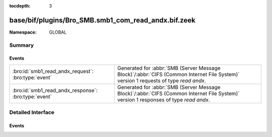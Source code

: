 :tocdepth: 3

base/bif/plugins/Bro_SMB.smb1_com_read_andx.bif.zeek
====================================================
.. bro:namespace:: GLOBAL


:Namespace: GLOBAL

Summary
~~~~~~~
Events
######
==================================================== ===========================================================================================
:bro:id:`smb1_read_andx_request`: :bro:type:`event`  Generated for :abbr:`SMB (Server Message Block)`/:abbr:`CIFS (Common Internet File System)`
                                                     version 1 requests of type *read andx*.
:bro:id:`smb1_read_andx_response`: :bro:type:`event` Generated for :abbr:`SMB (Server Message Block)`/:abbr:`CIFS (Common Internet File System)`
                                                     version 1 responses of type *read andx*.
==================================================== ===========================================================================================


Detailed Interface
~~~~~~~~~~~~~~~~~~
Events
######
.. bro:id:: smb1_read_andx_request

   :Type: :bro:type:`event` (c: :bro:type:`connection`, hdr: :bro:type:`SMB1::Header`, file_id: :bro:type:`count`, offset: :bro:type:`count`, length: :bro:type:`count`)

   Generated for :abbr:`SMB (Server Message Block)`/:abbr:`CIFS (Common Internet File System)`
   version 1 requests of type *read andx*. This is sent by the client to read bytes from a regular
   file, a named pipe, or a directly accessible device such as a serial port (COM) or printer
   port (LPT).
   
   For more information, see MS-CIFS:2.2.4.42
   

   :c: The connection.
   

   :hdr: The parsed header of the :abbr:`SMB (Server Message Block)` version 1 message.
   

   :file_id: The file identifier being written to.
   

   :offset: The byte offset the requested read begins at.
   

   :length: The number of bytes being requested.
   
   .. bro:see:: smb1_message smb1_read_andx_response

.. bro:id:: smb1_read_andx_response

   :Type: :bro:type:`event` (c: :bro:type:`connection`, hdr: :bro:type:`SMB1::Header`, data_len: :bro:type:`count`)

   Generated for :abbr:`SMB (Server Message Block)`/:abbr:`CIFS (Common Internet File System)`
   version 1 responses of type *read andx*. This is the server response to the *read andx* request.
   
   For more information, see MS-CIFS:2.2.4.42
   

   :c: The connection.
   

   :hdr: The parsed header of the :abbr:`SMB (Server Message Block)` version 1 message.
   

   :data_len: The length of data from the requested file.
   
   .. bro:see:: smb1_message smb1_read_andx_request


